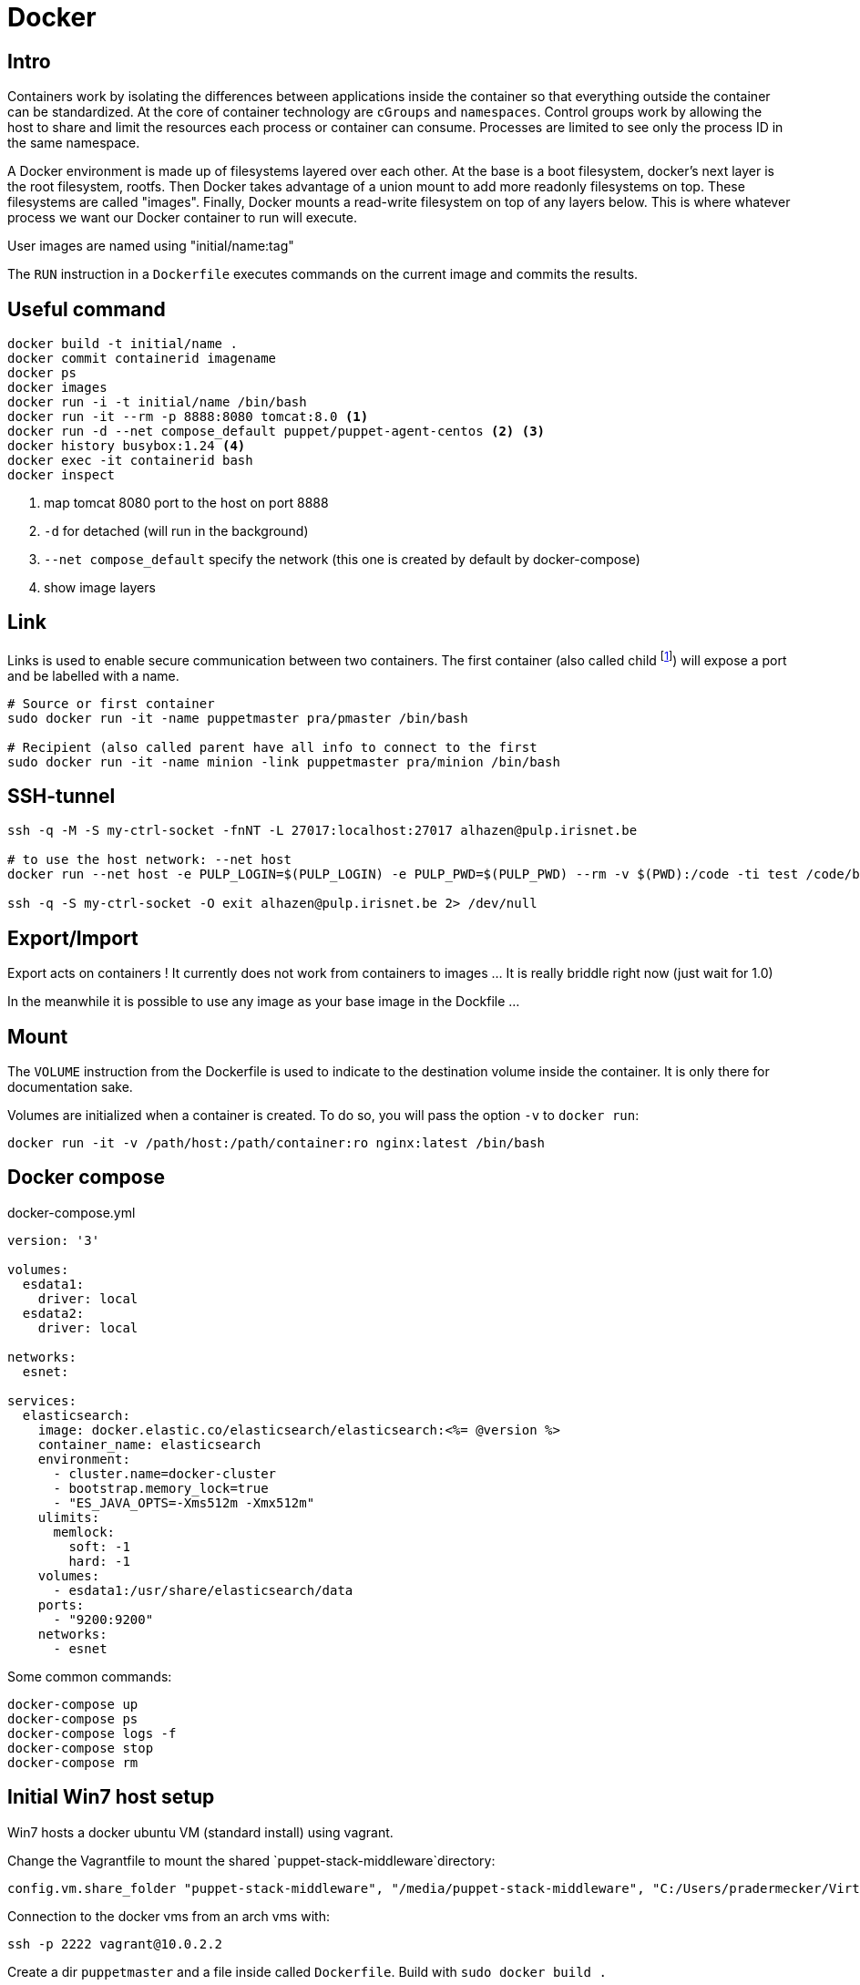 = Docker

== Intro
Containers work by isolating the differences between applications inside the container so that everything outside the container can be standardized.
At the core of container technology are `cGroups` and `namespaces`. Control groups work by allowing the host to share and limit the resources each process or container can consume. Processes are limited
to see only the process ID in the same namespace.

A Docker environment is made up of filesystems layered over each other. At the base is a boot filesystem, docker's next layer is the root filesystem, rootfs. Then Docker takes advantage of a union mount to add more readonly filesystems on top. These filesystems are called "images". Finally, Docker mounts a read-write filesystem on top of any layers below. This is where whatever process we want our Docker container to run will execute.

User images are named using "initial/name:tag"

The `RUN` instruction in a `Dockerfile` executes commands on the current image and commits the results.


== Useful command

```
docker build -t initial/name .
docker commit containerid imagename
docker ps
docker images
docker run -i -t initial/name /bin/bash
docker run -it --rm -p 8888:8080 tomcat:8.0 <1>
docker run -d --net compose_default puppet/puppet-agent-centos <2> <3>
docker history busybox:1.24 <4>
docker exec -it containerid bash
docker inspect
```
<1> map tomcat 8080 port to the host on port 8888
<2> `-d` for detached (will run in the background)
<3>  `--net compose_default` specify the network (this one is created by default by docker-compose)
<4> show image layers

== Link

Links is used to enable secure communication between two containers.  The first container (also called child footnote:[This is odd because the source is usually a server and it has to be started first ...]) will expose a port and be labelled with a name.


```
# Source or first container
sudo docker run -it -name puppetmaster pra/pmaster /bin/bash

# Recipient (also called parent have all info to connect to the first
sudo docker run -it -name minion -link puppetmaster pra/minion /bin/bash

```

== SSH-tunnel

```
ssh -q -M -S my-ctrl-socket -fnNT -L 27017:localhost:27017 alhazen@pulp.irisnet.be

# to use the host network: --net host
docker run --net host -e PULP_LOGIN=$(PULP_LOGIN) -e PULP_PWD=$(PULP_PWD) --rm -v $(PWD):/code -ti test /code/bin/clean.py $(ENV) --repo-name=$(REPO_ID)

ssh -q -S my-ctrl-socket -O exit alhazen@pulp.irisnet.be 2> /dev/null
```

== Export/Import

Export acts on containers ! It currently does not work from containers to images ... It is really briddle right now (just wait for 1.0)

In the meanwhile it is possible to use any image as your base image in the Dockfile ...

== Mount

The `VOLUME` instruction from the Dockerfile is used to indicate to the destination volume inside the container. It is only there for documentation sake.

Volumes are initialized when a container is created. To do so, you will pass the option `-v` to `docker run`:

```
docker run -it -v /path/host:/path/container:ro nginx:latest /bin/bash
```

== Docker compose

.docker-compose.yml
```
version: '3'

volumes:
  esdata1:
    driver: local
  esdata2:
    driver: local

networks:
  esnet:

services:
  elasticsearch:
    image: docker.elastic.co/elasticsearch/elasticsearch:<%= @version %>
    container_name: elasticsearch
    environment:
      - cluster.name=docker-cluster
      - bootstrap.memory_lock=true
      - "ES_JAVA_OPTS=-Xms512m -Xmx512m"
    ulimits:
      memlock:
        soft: -1
        hard: -1
    volumes:
      - esdata1:/usr/share/elasticsearch/data
    ports:
      - "9200:9200"
    networks:
      - esnet
```

Some common commands:

```
docker-compose up
docker-compose ps
docker-compose logs -f
docker-compose stop
docker-compose rm
```

== Initial Win7 host setup

Win7 hosts a docker ubuntu VM (standard install) using vagrant.

Change the Vagrantfile to mount the shared `puppet-stack-middleware`directory:

    config.vm.share_folder "puppet-stack-middleware", "/media/puppet-stack-middleware", "C:/Users/pradermecker/VirtualBox VMs/shared/puppet-stack-middleware"

Connection to the docker vms from an arch vms with:

`ssh -p 2222 vagrant@10.0.2.2`

Create a dir `puppetmaster` and a file inside called `Dockerfile`. Build with `sudo docker build .`

Then you need to ssh-copy-id your public id_rsa.pub key to be able to fetch the Docker configuration from Github.

== Trouble Shouting

WARNING::
In centos `6.4` `usePAM` needs to be set to `no` while it needs to be set to `yes` in `6.5`

WARNING::
The Centos latest official images, currently 6.5, comes with a broken `centos.plus` version of `libselinux`. To remove it you need to:
```
yum downgrade --skip-broken libselinux libselinux-utils
```


== Docker compose

== Swarm node

Each node is configured by puppet and contain:

- a container swarm running inside a docker (spawn with the docker engine daemon)
- a docker registrator running inside a docker (spawn with the docker engine daemon)
- a consult agent (doesn't run within a docker)

== DNS

You can use `Consul` as a DNS service. `dnsmask` is configured within each swarm node while every dockers inside a node is running with `--dns 172.17.0.1`.footnote:[the DNS host for every docker is always 172.17.0.1]
